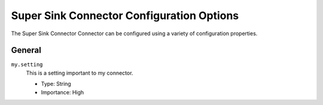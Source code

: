 .. _my-sink-connector-config:


Super Sink Connector Configuration Options
------------------------------------------

The Super Sink Connector Connector can be configured using a variety of configuration properties.

General
^^^^^^^


``my.setting``
  This is a setting important to my connector.

  * Type: String
  * Importance: High






